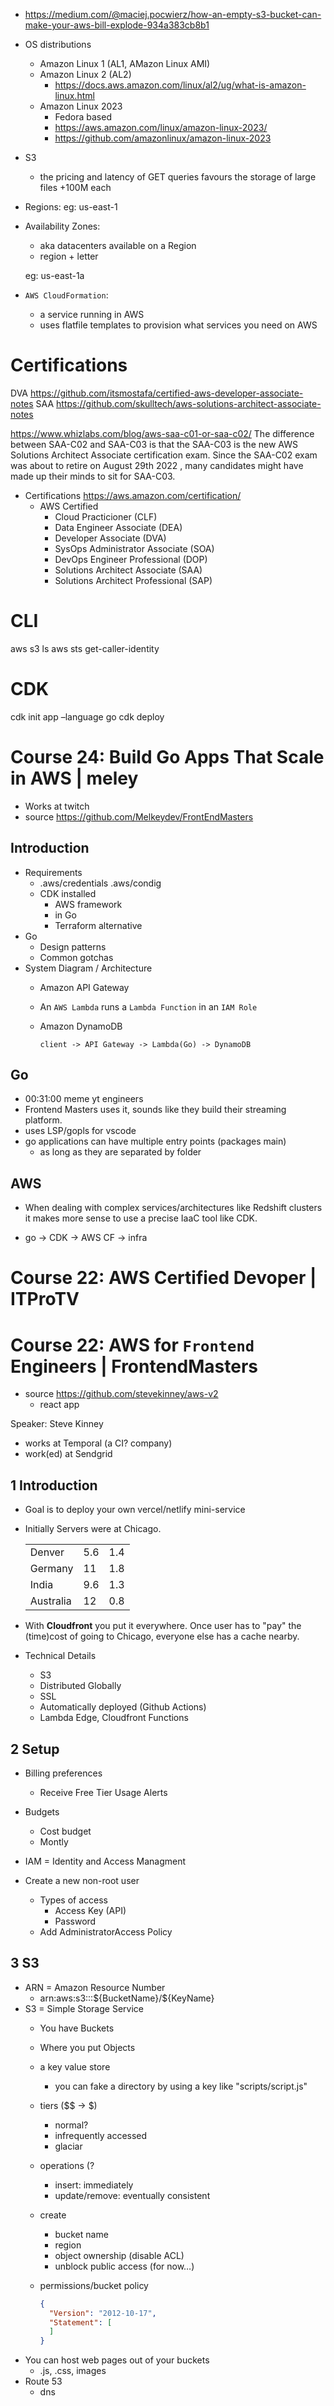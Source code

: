- https://medium.com/@maciej.pocwierz/how-an-empty-s3-bucket-can-make-your-aws-bill-explode-934a383cb8b1

- OS distributions
  - Amazon Linux 1 (AL1, AMazon Linux AMI)
  - Amazon Linux 2 (AL2)
    - https://docs.aws.amazon.com/linux/al2/ug/what-is-amazon-linux.html
  - Amazon Linux 2023
    - Fedora based
    - https://aws.amazon.com/linux/amazon-linux-2023/
    - https://github.com/amazonlinux/amazon-linux-2023

- S3
  - the pricing and latency of GET queries favours the storage of large files +100M each

- Regions:
  eg: us-east-1

- Availability Zones:
  - aka datacenters available on a Region
  - region + letter
  eg: us-east-1a

- =AWS CloudFormation=:
  - a service running in AWS
  - uses flatfile templates to provision what services you need on AWS

* Certifications

DVA https://github.com/itsmostafa/certified-aws-developer-associate-notes
SAA https://github.com/skulltech/aws-solutions-architect-associate-notes

https://www.whizlabs.com/blog/aws-saa-c01-or-saa-c02/
The difference between SAA-C02 and SAA-C03 is that the SAA-C03 is the
new AWS Solutions Architect Associate certification exam. Since the
SAA-C02 exam was about to retire on August 29th 2022 , many candidates
might have made up their minds to sit for SAA-C03.

- Certifications https://aws.amazon.com/certification/
  - AWS Certified
    - Cloud Practicioner               (CLF)
    - Data Engineer Associate          (DEA)
    - Developer Associate              (DVA)
    - SysOps Administrator Associate   (SOA)
    - DevOps Engineer Professional     (DOP)
    - Solutions Architect Associate    (SAA)
    - Solutions Architect Professional (SAP)

* CLI

aws s3 ls
aws sts get-caller-identity

* CDK

cdk init app --language go
cdk deploy

* Course 24: Build Go Apps That Scale in AWS | meley

- Works at twitch
- source https://github.com/Melkeydev/FrontEndMasters

** Introduction

- Requirements
  - .aws/credentials
    .aws/condig
  - CDK installed
    - AWS framework
    - in Go
    - Terraform alternative

- Go
  - Design patterns
  - Common gotchas

- System Diagram / Architecture
  - Amazon API Gateway
  - An ~AWS Lambda~ runs a =Lambda Function= in an =IAM Role=
  - Amazon DynamoDB
  #+begin_src
    client -> API Gateway -> Lambda(Go) -> DynamoDB
  #+end_src

** Go

- 00:31:00 meme yt engineers
- Frontend Masters uses it, sounds like they build their streaming platform.
- uses LSP/gopls for vscode
- go applications can have multiple entry points (packages main)
  - as long as they are separated by folder

** AWS

- When dealing with complex services/architectures like Redshift clusters
  it makes more sense to use a precise IaaC tool like CDK.

- go -> CDK -> AWS CF -> infra

* Course 22: AWS Certified Devoper        | ITProTV
* Course 22: AWS for =Frontend= Engineers | FrontendMasters

- source https://github.com/stevekinney/aws-v2
  - react app

Speaker: Steve Kinney
 - works at Temporal (a CI? company)
 - work(ed) at Sendgrid

** 1 Introduction

- Goal is to deploy your own vercel/netlify mini-service
- Initially Servers were at Chicago.
  |-----------+-----+-----|
  | Denver    | 5.6 | 1.4 |
  | Germany   |  11 | 1.8 |
  | India     | 9.6 | 1.3 |
  | Australia |  12 | 0.8 |
  |-----------+-----+-----|
- With *Cloudfront* you put it everywhere.
  Once user has to "pay" the (time)cost of going to Chicago, everyone else has a cache nearby.
- Technical Details
  - S3
  - Distributed Globally
  - SSL
  - Automatically deployed (Github Actions)
  - Lambda Edge, Cloudfront Functions

** 2 Setup

- Billing preferences
  - Receive Free Tier Usage Alerts

- Budgets
  - Cost budget
  - Montly

- IAM = Identity and Access Managment

- Create a new non-root user
  - Types of access
    - Access Key (API)
    - Password
  - Add AdministratorAccess Policy

** 3 S3

- ARN = Amazon Resource Number
  - arn:aws:s3:::${BucketName}/${KeyName}

- S3 = Simple Storage Service
  - You have Buckets
  - Where you put Objects
  - a key value store
    - you can fake a directory by using a key like
      "scripts/script.js"
  - tiers ($$ -> $)
    - normal?
    - infrequently accessed
    - glaciar
  - operations (?
    - insert: immediately
    - update/remove: eventually consistent
  - create
    - bucket name
    - region
    - object ownership (disable ACL)
    - unblock public access (for now...)
  - permissions/bucket policy
    #+begin_src json
      {
        "Version": "2012-10-17",
        "Statement": [ 
        ]
      }
    #+end_src

- You can host web pages out of your buckets
  - .js, .css, images

- Route 53
  - dns
